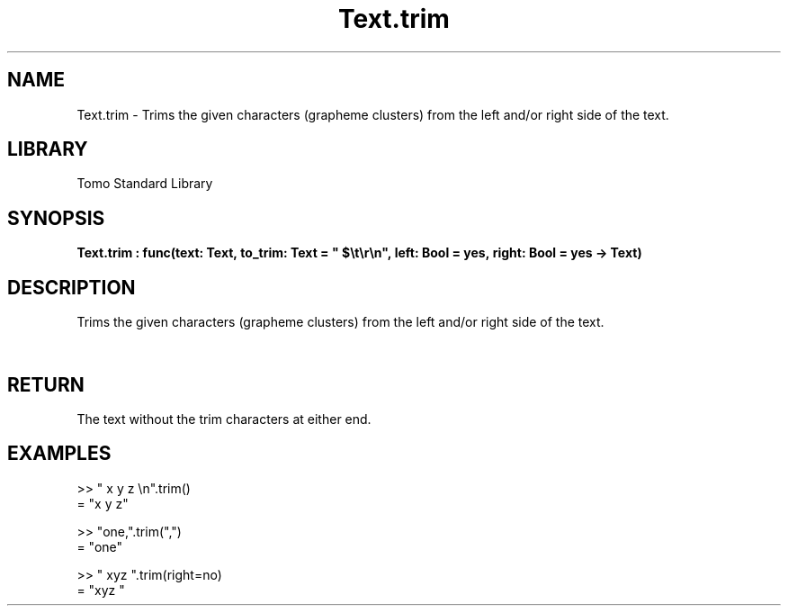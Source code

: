'\" t
.\" Copyright (c) 2025 Bruce Hill
.\" All rights reserved.
.\"
.TH Text.trim 3 2025-04-19T14:52:07.140723 "Tomo man-pages"
.SH NAME
Text.trim \- Trims the given characters (grapheme clusters) from the left and/or right side of the text.

.SH LIBRARY
Tomo Standard Library
.SH SYNOPSIS
.nf
.BI Text.trim\ :\ func(text:\ Text,\ to_trim:\ Text\ =\ "\ $\[rs]t\[rs]r\[rs]n",\ left:\ Bool\ =\ yes,\ right:\ Bool\ =\ yes\ ->\ Text)
.fi

.SH DESCRIPTION
Trims the given characters (grapheme clusters) from the left and/or right side of the text.


.TS
allbox;
lb lb lbx lb
l l l l.
Name	Type	Description	Default
text	Text	The text to be trimmed. 	-
to_trim	Text	The characters to remove from the left/right of the text. 	"\ $\[rs]t\[rs]r\[rs]n"
left	Bool	Whether or not to trim from the front of the text. 	yes
right	Bool	Whether or not to trim from the back of the text. 	yes
.TE
.SH RETURN
The text without the trim characters at either end.

.SH EXAMPLES
.EX
>> "   x y z    \[rs]n".trim()
= "x y z"

>> "one,".trim(",")
= "one"

>> "   xyz   ".trim(right=no)
= "xyz   "
.EE
